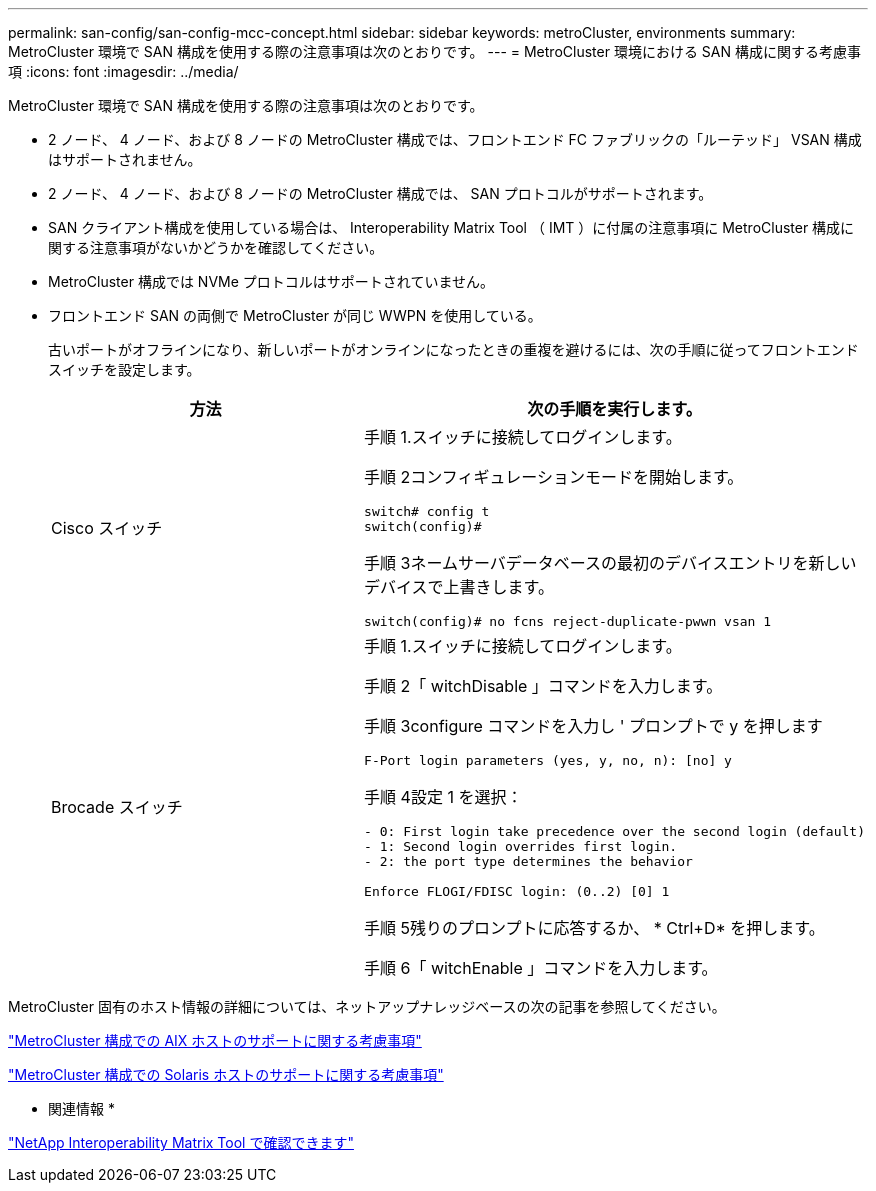 ---
permalink: san-config/san-config-mcc-concept.html 
sidebar: sidebar 
keywords: metroCluster, environments 
summary: MetroCluster 環境で SAN 構成を使用する際の注意事項は次のとおりです。 
---
= MetroCluster 環境における SAN 構成に関する考慮事項
:icons: font
:imagesdir: ../media/


[role="lead"]
MetroCluster 環境で SAN 構成を使用する際の注意事項は次のとおりです。

* 2 ノード、 4 ノード、および 8 ノードの MetroCluster 構成では、フロントエンド FC ファブリックの「ルーテッド」 VSAN 構成はサポートされません。
* 2 ノード、 4 ノード、および 8 ノードの MetroCluster 構成では、 SAN プロトコルがサポートされます。
* SAN クライアント構成を使用している場合は、 Interoperability Matrix Tool （ IMT ）に付属の注意事項に MetroCluster 構成に関する注意事項がないかどうかを確認してください。
* MetroCluster 構成では NVMe プロトコルはサポートされていません。
* フロントエンド SAN の両側で MetroCluster が同じ WWPN を使用している。
+
古いポートがオフラインになり、新しいポートがオンラインになったときの重複を避けるには、次の手順に従ってフロントエンドスイッチを設定します。

+
[cols="2*"]
|===
| 方法 | 次の手順を実行します。 


 a| 
Cisco スイッチ
 a| 
手順 1.スイッチに接続してログインします。

手順 2コンフィギュレーションモードを開始します。

[listing]
----
switch# config t
switch(config)#
----
手順 3ネームサーバデータベースの最初のデバイスエントリを新しいデバイスで上書きします。

[listing]
----
switch(config)# no fcns reject-duplicate-pwwn vsan 1
----


 a| 
Brocade スイッチ
 a| 
手順 1.スイッチに接続してログインします。

手順 2「 witchDisable 」コマンドを入力します。

手順 3configure コマンドを入力し ' プロンプトで y を押します

[listing]
----
F-Port login parameters (yes, y, no, n): [no] y
----
手順 4設定 1 を選択：

[listing]
----
- 0: First login take precedence over the second login (default)
- 1: Second login overrides first login.
- 2: the port type determines the behavior

Enforce FLOGI/FDISC login: (0..2) [0] 1
----
手順 5残りのプロンプトに応答するか、 * Ctrl+D* を押します。

手順 6「 witchEnable 」コマンドを入力します。

|===


MetroCluster 固有のホスト情報の詳細については、ネットアップナレッジベースの次の記事を参照してください。

https://kb.netapp.com/Advice_and_Troubleshooting/Data_Protection_and_Security/MetroCluster/What_are_AIX_Host_support_considerations_in_a_MetroCluster_configuration%3F["MetroCluster 構成での AIX ホストのサポートに関する考慮事項"]

https://kb.netapp.com/Advice_and_Troubleshooting/Data_Protection_and_Security/MetroCluster/Solaris_host_support_considerations_in_a_MetroCluster_configuration["MetroCluster 構成での Solaris ホストのサポートに関する考慮事項"]

* 関連情報 *

https://mysupport.netapp.com/matrix["NetApp Interoperability Matrix Tool で確認できます"]

